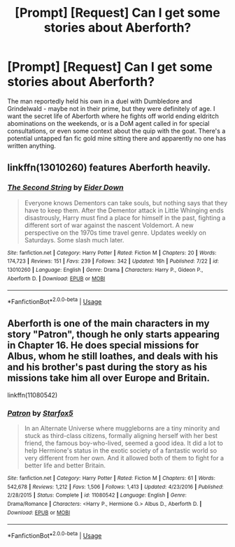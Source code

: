 #+TITLE: [Prompt] [Request] Can I get some stories about Aberforth?

* [Prompt] [Request] Can I get some stories about Aberforth?
:PROPERTIES:
:Author: deltaH_
:Score: 10
:DateUnix: 1544193268.0
:DateShort: 2018-Dec-07
:FlairText: Request
:END:
The man reportedly held his own in a duel with Dumbledore and Grindelwald - maybe not in their prime, but they were definitely of age. I want the secret life of Aberforth where he fights off world ending eldritch abominations on the weekends, or is a DoM agent called in for special consultations, or even some context about the quip with the goat. There's a potential untapped fan fic gold mine sitting there and apparently no one has written anything.


** linkffn(13010260) features Aberforth heavily.
:PROPERTIES:
:Author: Threedom_isnt_3
:Score: 6
:DateUnix: 1544214643.0
:DateShort: 2018-Dec-08
:END:

*** [[https://www.fanfiction.net/s/13010260/1/][*/The Second String/*]] by [[https://www.fanfiction.net/u/11012110/Eider-Down][/Eider Down/]]

#+begin_quote
  Everyone knows Dementors can take souls, but nothing says that they have to keep them. After the Dementor attack in Little Whinging ends disastrously, Harry must find a place for himself in the past, fighting a different sort of war against the nascent Voldemort. A new perspective on the 1970s time travel genre. Updates weekly on Saturdays. Some slash much later.
#+end_quote

^{/Site/:} ^{fanfiction.net} ^{*|*} ^{/Category/:} ^{Harry} ^{Potter} ^{*|*} ^{/Rated/:} ^{Fiction} ^{M} ^{*|*} ^{/Chapters/:} ^{20} ^{*|*} ^{/Words/:} ^{174,723} ^{*|*} ^{/Reviews/:} ^{151} ^{*|*} ^{/Favs/:} ^{239} ^{*|*} ^{/Follows/:} ^{342} ^{*|*} ^{/Updated/:} ^{16h} ^{*|*} ^{/Published/:} ^{7/22} ^{*|*} ^{/id/:} ^{13010260} ^{*|*} ^{/Language/:} ^{English} ^{*|*} ^{/Genre/:} ^{Drama} ^{*|*} ^{/Characters/:} ^{Harry} ^{P.,} ^{Gideon} ^{P.,} ^{Aberforth} ^{D.} ^{*|*} ^{/Download/:} ^{[[http://www.ff2ebook.com/old/ffn-bot/index.php?id=13010260&source=ff&filetype=epub][EPUB]]} ^{or} ^{[[http://www.ff2ebook.com/old/ffn-bot/index.php?id=13010260&source=ff&filetype=mobi][MOBI]]}

--------------

*FanfictionBot*^{2.0.0-beta} | [[https://github.com/tusing/reddit-ffn-bot/wiki/Usage][Usage]]
:PROPERTIES:
:Author: FanfictionBot
:Score: 4
:DateUnix: 1544214652.0
:DateShort: 2018-Dec-08
:END:


** Aberforth is one of the main characters in my story "Patron", though he only starts appearing in Chapter 16. He does special missions for Albus, whom he still loathes, and deals with his and his brother's past during the story as his missions take him all over Europe and Britain.

linkffn(11080542)
:PROPERTIES:
:Author: Starfox5
:Score: 3
:DateUnix: 1544198715.0
:DateShort: 2018-Dec-07
:END:

*** [[https://www.fanfiction.net/s/11080542/1/][*/Patron/*]] by [[https://www.fanfiction.net/u/2548648/Starfox5][/Starfox5/]]

#+begin_quote
  In an Alternate Universe where muggleborns are a tiny minority and stuck as third-class citizens, formally aligning herself with her best friend, the famous boy-who-lived, seemed a good idea. It did a lot to help Hermione's status in the exotic society of a fantastic world so very different from her own. And it allowed both of them to fight for a better life and better Britain.
#+end_quote

^{/Site/:} ^{fanfiction.net} ^{*|*} ^{/Category/:} ^{Harry} ^{Potter} ^{*|*} ^{/Rated/:} ^{Fiction} ^{M} ^{*|*} ^{/Chapters/:} ^{61} ^{*|*} ^{/Words/:} ^{542,678} ^{*|*} ^{/Reviews/:} ^{1,212} ^{*|*} ^{/Favs/:} ^{1,506} ^{*|*} ^{/Follows/:} ^{1,413} ^{*|*} ^{/Updated/:} ^{4/23/2016} ^{*|*} ^{/Published/:} ^{2/28/2015} ^{*|*} ^{/Status/:} ^{Complete} ^{*|*} ^{/id/:} ^{11080542} ^{*|*} ^{/Language/:} ^{English} ^{*|*} ^{/Genre/:} ^{Drama/Romance} ^{*|*} ^{/Characters/:} ^{<Harry} ^{P.,} ^{Hermione} ^{G.>} ^{Albus} ^{D.,} ^{Aberforth} ^{D.} ^{*|*} ^{/Download/:} ^{[[http://www.ff2ebook.com/old/ffn-bot/index.php?id=11080542&source=ff&filetype=epub][EPUB]]} ^{or} ^{[[http://www.ff2ebook.com/old/ffn-bot/index.php?id=11080542&source=ff&filetype=mobi][MOBI]]}

--------------

*FanfictionBot*^{2.0.0-beta} | [[https://github.com/tusing/reddit-ffn-bot/wiki/Usage][Usage]]
:PROPERTIES:
:Author: FanfictionBot
:Score: 2
:DateUnix: 1544198723.0
:DateShort: 2018-Dec-07
:END:
